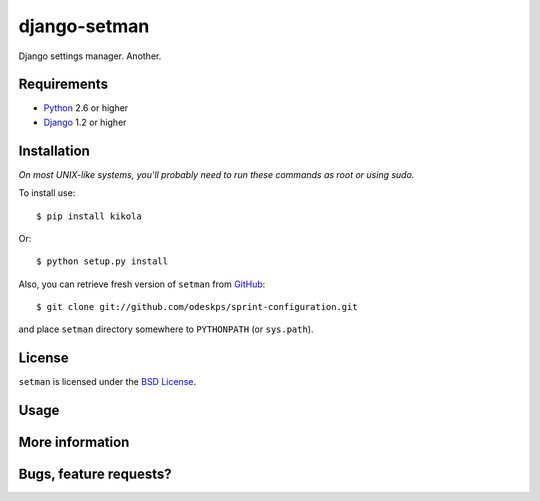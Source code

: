 =============
django-setman
=============

Django settings manager. Another.

Requirements
============

* `Python <http://www.python.org/>`_ 2.6 or higher
* `Django <http://www.djangoproject.com/>`_ 1.2 or higher

Installation
============

*On most UNIX-like systems, you'll probably need to run these commands as root
or using sudo.*

To install use::

    $ pip install kikola

Or::

    $ python setup.py install

Also, you can retrieve fresh version of ``setman`` from `GitHub
<https://github.com/odeskps/sprint-configuration>`_::

    $ git clone git://github.com/odeskps/sprint-configuration.git

and place ``setman`` directory somewhere to ``PYTHONPATH`` (or ``sys.path``).

License
=======

``setman`` is licensed under the `BSD License
<https://github.com/odeskps/sprint-configuration/blob/master/LICENSE>`_.

Usage
=====

More information
================

Bugs, feature requests?
=======================
